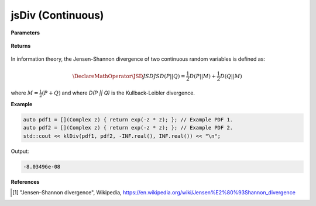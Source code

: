 
jsDiv (Continuous)
=====

.. cpp:function:: constexpr double klDiv(Complex (*f)(Complex), Complex (*g)(Complex), double a, double b) noexcept

   Calculates the continuous Kullback-Leibler (KL) divergence [1]_ of a function.  

**Parameters**

    .. cpp:var:: Complex (*f)(Complex)

        The PDF of the first distribution. 

    .. cpp:var:: Complex (*f)(Complex)

        The PDF of the second distribution.

    .. cpp:var:: double a

        A real number.

    .. cpp:var:: double b

        A real number.

**Returns**

    .. cpp:type:: double

        A real number.

In information theory, the Jensen-Shannon divergence of two continuous random variables is defined as: 

.. math::

    \DeclareMathOperator\JSD{JSD}
    JSD(P || Q) = \frac{1}{2}D(P || M) + \frac{1}{2}D(Q || M)

where :math:`M = \frac{1}{2}(P + Q)` and where `D(P || Q)` is the Kullback-Leibler divergence.

**Example**

.. code-block:: cpp

    auto pdf1 = [](Complex z) { return exp(-z * z); }; // Example PDF 1. 
    auto pdf2 = [](Complex z) { return exp(-z * z); }; // Example PDF 2. 
    std::cout << klDiv(pdf1, pdf2, -INF.real(), INF.real()) << "\n";

Output:

.. code-block:: cpp

    -8.03496e-08

**References**

.. [1] "Jensen–Shannon divergence", Wikipedia,
        https://en.wikipedia.org/wiki/Jensen%E2%80%93Shannon_divergence